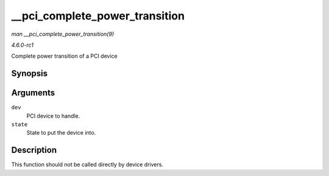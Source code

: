 
.. _API---pci-complete-power-transition:

===============================
__pci_complete_power_transition
===============================

*man __pci_complete_power_transition(9)*

*4.6.0-rc1*

Complete power transition of a PCI device


Synopsis
========

.. c:function:: int __pci_complete_power_transition( struct pci_dev * dev, pci_power_t state )

Arguments
=========

``dev``
    PCI device to handle.

``state``
    State to put the device into.


Description
===========

This function should not be called directly by device drivers.
